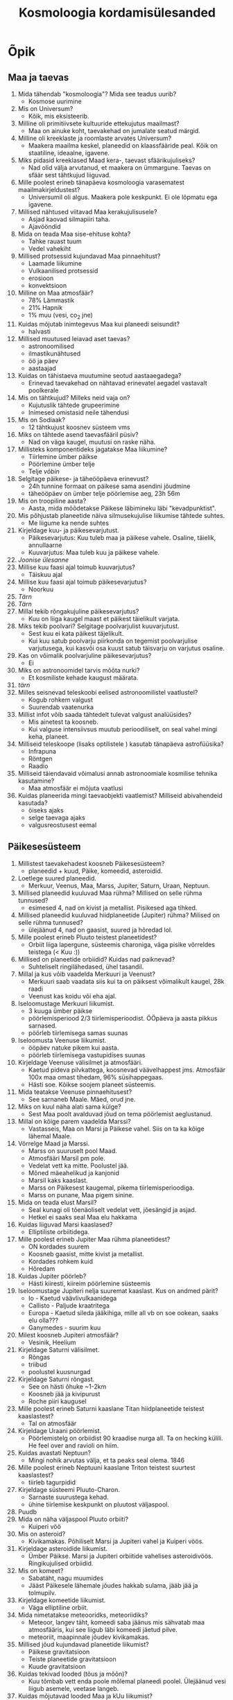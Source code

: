#+title: Kosmoloogia kordamisülesanded

* Õpik

** Maa ja taevas

1. Mida tähendab "kosmoloogia"? Mida see teadus uurib?
   - Kosmose uurimine
2. Mis on Universum?
   - Kõik, mis eksisteerib.
3. Milline oli primitiivsete kultuuride ettekujutus maailmast?
   - Maa on ainuke koht, taevakehad on jumalate seatud märgid.
4. Milline oli kreeklaste ja roomlaste arvates Universum?
   - Maakera maailma keskel, planeedid on klaassfääride peal. Kõik on staatiline, ideaalne, igavene.
5. Miks pidasid kreeklased Maad kera-, taevast sfäärikujuliseks?
   - Nad olid välja arvutanud, et maakera on ümmargune. Taevas on sfäär sest tähtkujud liiguvad.
6. Mille poolest erineb tänapäeva kosmoloogia varasematest maailmakirjeldustest?
   - Universumil oli algus. Maakera pole keskpunkt. Ei ole lõpmatu ega igavene.
7. Millised nähtused viitavad Maa kerakujulisusele?
   - Asjad kaovad silmapiiri taha.
   - Ajavööndid
8. Mida on teada Maa sise-ehituse kohta?
   - Tahke rauast tuum
   - Vedel vahekiht
9. Millised protsessid kujundavad Maa pinnaehitust?
   - Laamade liikumine
   - Vulkaanilised protsessid
   - erosioon
   - konvektsioon
10. Milline on Maa atmosfäär?
    - 78% Lämmastik
    - 21% Hapnik
    - 1% muu (vesi, co_2 jne)
11. Kuidas mõjutab inimtegevus Maa kui planeedi seisundit?
    - halvasti
12. Millised muutused leiavad aset taevas?
    - astronoomilised
    - ilmastikunähtused
    - öö ja päev
    - aastaajad
13. Kuidas on tähistaeva muutumine seotud aastaaegadega?
    - Erinevad taevakehad on nähtavad erinevatel aegadel vastavalt poolkerale
14. Mis on tähtkujud? Milleks neid vaja on?
    - Kujutuslik tähtede grupeerimine
    - Inimesed omistasid neile tähendusi
15. Mis on Sodiaak?
    - 12 tähtkujust koosnev süsteem vms
16. Miks on tähtede asend taevasfääril püsiv?
    - Nad on väga kaugel, muutusi on raske näha.
17. Millisteks komponentideks jagatakse Maa liikumine?
    - Tiirlemine ümber päikse
    - Pöörlemine ümber telje
    - Telje /võbin/
18. Selgitage päikese- ja täheööpäeva erinevust?
    - 24h tunnine formaat on päikese sama asendini jõudmine
    - täheööpäev on ümber telje pöörlemise aeg, 23h 56m
19. Mis on troopiline aasta?
    - Aasta, mida mõõdetakse Päikese läbimineku läbi "kevadpunktist".
20. Mis põhjustab planeetide näiva silmusekujulise liikumise tähtede suhtes.
    - Me liigume ka nende suhtes
21. Kirjeldage kuu- ja päikesevarjutust.
    - Päikesevarjutus: Kuu tuleb maa ja päikese vahele. Osaline, täielik, annullaarne
    - Kuuvarjutus: Maa tuleb kuu ja päikese vahele.
22. /Joonise ülesanne/
23. Millise kuu faasi ajal toimub kuuvarjutus?
    - Täiskuu ajal
24. Millise kuu faasi ajal toimub päikesevarjutus?
    - Noorkuu
25. /Tärn/
26. /Tärn/
27. Millal tekib rõngakujuline päikesevarjutus?
    - Kuu on liiga kaugel maast et päikest täielikult varjata.
28. Miks tekib poolvari? Selgitage poolvarjulist kuuvarjutust.
    - Sest kuu ei kata päikest täjelikult.
    - Kui kuu satub poolvarju piirkonda on tegemist poolvarjulise varjutusega, kui kasvõi osa kuust satub täisvarju on varjutus osaline.
29. Kas on võimalik poolvarjuline päikesevarjutus?
    - Ei
30. Miks on astronoomidel tarvis mõõta nurki?
    - Et kosmiliste kehade kaugust määrata.
31. /tärn/
32. Milles seisnevad teleskoobi eelised astronoomilistel vaatlustel?
    - Kogub rohkem valgust
    - Suurendab vaatenurka
33. Millist infot võib saada tähtedelt tulevat valgust analüüsides?
    - Mis ainetest ta koosneb.
    - Kui valguse intensiivsus muutub perioodiliselt, on seal vahel mingi keha, planeet.
34. Milliseid teleskoope (lisaks optilistele ) kasutab tänapäeva astrofüüsika?
    - Infrapuna
    - Röntgen
    - Raadio
35. Milliseid täiendavaid võimalusi annab astronoomiale kosmilise tehnika kasutamine?
    - Maa atmosfäär ei mõjuta vaatlusi
36. Kuidas planeerida mingi taevaobjekti vaatlemist? Milliseid abivahendeid kasutada?
    - öiseks ajaks
    - selge taevaga ajaks
    - valgusreostusest eemal

** Päikesesüsteem

1. Millistest taevakehadest koosneb Päikesesüsteem?
   - planeedid + kuud, Päike, komeedid, asteroidid.
2. Loetlege suured planeedid.
   - Merkuur, Veenus, Maa, Marss, Jupiter, Saturn, Uraan, Neptuun.
3. Millised planeedid kuuluvad Maa rühma? Millised on selle rühma tunnused?
   - esimesed 4, nad on kivist ja metallist. Pisikesed aga tihked.
4. Millised planeedid kuuluvad hiidplaneetide (Jupiter) rühma? Milised on selle rühma tunnused?
   - ülejäänud 4, nad on gaasist, suured ja hõredad lol.
5. Mille poolest erineb Pluuto teistest planeetidest?
   - Orbiit liiga lapergune, süsteemis charoniga, väga pisike võrreldes teistega (< Kuu :))
6. Millised on planeetide orbiidid? Kuidas nad paiknevad?
   - Suhteliselt ringilähedased, ühel tasandil.
7. Millal ja kus võib vaadelda Merkuuri ja Veenust?
   - Merkuuri saab vaadata siis kui ta on päiksest võimalikult kaugel, 28k raadi
   - Veenust kas koidu või eha ajal.
8. Iseloomustage Merkuuri liikumist.
   - 3 kuuga ümber päikse
   - pöörlemisperiood 2/3 tiirlemisperioodist. ÖÖpäeva ja aasta pikkus sarnased.
   - pöörleb tiirlemisega samas suunas
9. Iseloomusta Veenuse liikumist.
   - ööpäev natuke pikem kui aasta.
   - pöörleb tiirlemisega vastupidises suunas
10. Kirjeldage Veenuse välisilmet ja atmosfääri.
    - Kaetud pideva pilvkattega, koosnevad väävelhappest jms. Atmosfäär 100x maa omast tihedam, 96% süsihappegaas.
    - Hästi soe. Kõikse soojem planeet süsteemis.
11. Mida teatakse Veenuse pinnaehitusest?
    - See sarnaneb Maale. Mäed, orud jne.
12. Miks on kuul näha alati sama külge?
    - Sest Maa poolt avalduvad jõud on tema pöörlemist aeglustanud.
13. Millal on kõige parem vaadelda Marssi?
    - Vastasseis, Maa on Marsi ja Päikese vahel. Siis on ta ka kõige lähemal Maale.
14. Võrrelge Maad ja Marssi.
    - Marss on suuruselt pool Maad.
    - Atmosfääri Marsil pm pole.
    - Vedelat vett ka mitte. Poolustel jää.
    - Mõned mäeahelikud ja kanjonid
    - Marsil kaks kaaslast.
    - Marss on Päikesest kaugemal, pikema tiirlemisperioodiga.
    - Marss on punane, Maa pigem sinine.
15. Mida on teada elust Marsil?
    - Seal kunagi oli tõenäoliselt vedelat vett, jõesängid ja asjad.
    - Hetkel ei saaks seal Maa elu hakkama
16. Kuidas liiguvad Marsi kaaslased?
    - Elliptiliste orbiitidega.

17. Mille poolest erineb Jupiter Maa rühma planeetidest?
    - ON kordades suurem
    - Koosneb gaasist, mitte kivist ja metallist.
    - Kordades rohkem kuid
    - Hõredam
18. Kuidas Jupiter pöörleb?
    - Hästi kiiresti, kiireim pöörlemine süsteemis
19. Iseloomustage Jupiteri nelja suuremat kaaslast. Kus on andmed pärit?
    - Io - Kaetud väävlivulkaanidega
    - Callisto - Paljude kraatritega
    - Europa - Kaetud sileda jääkihiga, mille all vb on soe ookean, saaks elu olla???
    - Ganymedes - suurim kuu
20. Milest koosneb Jupiteri atmosfäär?
    - Vesinik, Heelium
21. Kirjeldage Saturni välisilmet.
    - Rõngas
    - triibud
    - poolustel kuusnurgad
22. Kirjeldage Saturni rõngast.
    - See on hästi õhuke ~1-2km
    - Koosneb jää ja kivipurust
    - Roche piiri kaugusel
23. Mille poolest erineb Saturni kaaslane Titan hiidplaneetide teistest kaaslastest?
    - Tal on atmosfäär
24. Kirjeldage Uraani pöörlemist.
    - Pöörlemistelg on orbiidist 90 kraadise nurga all. Ta on hecking külili. He feel over and ravioli on hiim.
25. Kuidas avastati Neptuun?
    - Mingi nohik arvutas välja, et ta peaks seal olema. 1846
26. Mille poolest erineb Neptuuni kaaslane Triton teistest suurtest kaaslastest?
    - tiirleb tagurpidid
27. Kirjeldage süsteemi Pluuto-Charon.
    - Sarnaste suurustega kehad.
    - ühine tiirlemise keskpunkt on pluutost väljaspool.
28. Puudb
29. Mida on näha väljaspool Pluuto orbiiti?
    - Kuiperi vöö
30. Mis on asteroid?
    - Kivikamakas. Põhiliselt Marsi ja Jupiteri vahel ja Kuiperi vöös.
31. Kirjeldage asteroidide liikumist.
    - Ümber Päikse. Marsi ja Jupiteri orbiitide vahelises asteroidivöös. Ringikujulised orbiidid.
32. Mis on komeet?
    - Sabatäht, nagu muumides
    - Jääst Päikesele lähemale jõudes hakkab sulama, jääb jää ja tolmupilv.
33. Kirjeldage komeetide liikumist.
    - Väga elliptiline orbiit.
34. Mida nimetatakse meteooridks, meteoriidiks?
    - Meteoor, langev täht, komeedi saba jäänus mis sähvatab maa atmosfääris, kui see liigub läbi komeedi jäetud pilve.
    - meteoriit, maapinnale jõudev kivikamakas.
35. Millised jõud kujundavad planeetide liikumist?
    - Päikese gravitatsioon
    - Teiste planeetide gravitatsioon
    - Kuude gravitatsioon
36. Kuidas tekivad looded (tõus ja mõõn)?
    - Kuu tõmbab vett enda poole mõlemal planeedi poolel. Ülejäänud vesi liigub asemele, veetase langeb.
37. Kuidas mõjutavad looded Maa ja kUu liikumist?
    - Aeglustavad üksteise pöörlemise ja tiirlemise kiirust. Kuu eemaldub
38. Mis on pretsessioon? Kuidas see tekib?
    - Pöörleva keha pöörlemistelje pöörlemine.
    - Maa ei ole ideaalne sfäär, Kuu ja Päikese gravitatsioon mõjutavad ta pöörlemist.
39. Millest tekkisid planeedid?
    - Samast algsest gaasi ja tolmupilvest nagu päike.
40. Kuidas seletatakse kaht tüüpi planeetide teket?
    - Tekivad erinevatest gaasipilve kihtidest, kus on raskemad elemendid päiksele lähemal. Keskel põhiliselt Vesinik ja Heelium
41. Mis on Oorti pilv?
    - Päikesesüsteemi ääres asuv pilv, kust komeedid tulevad. Komeetide pesa.


** Tähed

1. Millised on Päikese mõõtmed Maaga võrreldes?
   - 330000x suurema massiga
   - 109 Maa läbimõõtu - 1.4M kilomeetrit
2. Seletage lauset "Päike on tüüpiline täht".
   - Keskmise suurusega.     
   - Temast ei saa musta auku.
3. Miks näib Päikese serv teravana?
   - Sest ta fotosfäär on õhuke
4. Mis on granulatsioon?
   - Päikese pinnal tekivad tükid
   - Mustadest laikudest koosnev teraline muster
5. Milline on Päikese atmosfäär?
   - Kromosfäär - paartuhat kilomeetrit, punane sähvatus kohe enne Päikese kustumist
   - Kroon - Ebakorrapärase kujuga nõrk helendus Päikese ümber
6. Kuidas Päike pöörleb?
   - Vastupäeva
7. Kust saab Päike energiat?
   - Termotuumareaktsioonidest!!!!!!!! 0.7% massist eraldub energiana
8. Kuidas jõuab Päikese sisemuses tekkiv energia meieni?
   - Aeglaselt
   - Liigub pinnale kiirgusena, kosmoses edasi konvektsiooni teel.
9. Mida nimetatakse päikeselaiguks?
   - Tumedat kohta päikese pinnal, mis on jahedam ümbritsevast ainest ja omab tugevat magnetvälja.
10. Mis on tähesuurus?
    - Tema heledus
11. Kuidas on tähesuurused seotud tähtede heledusega?
    - logaritmiliselt
    - Suurem tähesuurus -> Nõrgema valgusega.
12. Miks erinevad fotograafilised tähesuurused visuaalsetest?
    - Eri tüüpi kiirgusvastuvõtjad on tundlikud erinevates lainepikkuste vahemikes.
    - Silmad ei ole kaamerad
13. Mis on värvusindeks? Millest see sõltub?
    - Erinevate spektripiirkondades määratud tähesuuruste vahe.
14. Kuidas leida tähe ruumkiirust?
    - See tähendab tähe kiirus päikese suhtes, duh.
    - Tähe kaugus, vaatesuunaline kiirus.
15. Millised on tähtede temperatuurid?
    - soe. 3000K - 30000K.
16. Kuidas saab määrata tähe läbimõõtu? Aga massi?
    - läbi näiva nurkläbimõõdu ja kauguse.
    - temperatuur ja heledus.
17. Milliseid järeldusi saab teha tähespektrist?
    - Kui soe ta on,
    - Mis ainetest ta koosneb.
    - Kas tal on planeete
19. Mis on Hertzsprungi-Russeli diagramm?
    - Värvus/heledusdiagramm, tähtede arvulist jaotust temperatuuri ja heleduse järgi.
20. Mis on peajada?
    - See osa HR diagrammist, kus enamus normaalseid tähti on. :)
22. Millest tekivad tähed?
    - Gaasist ja tolmust.
23. Millest sõltub tähe tasakaaluseisund? Millised jõud peavad olema tähe sisemuses tasakaalus?
    - Massist. Keemilisest koostisest
    - Siserõhk ja gravitatsioon.
24. Kuidas tekib tähe kiirgus?
    - Elemendid kombineeruvad ta sisemuses, seal vallanduv energia liigub aeglaselt pinnale.
25. Millal muutub täht punaseks hiiuks? Kirjeldage seda tähte.
    - Siis kui ta hakkab oma elu lõppu jõudma. vanadus :(
    - Peajada täht, Kui kõik vesinik saab heeliumiks ära põletatud.
    - Lõpuks jääb alles tihe tuum e valge kääbus.
26. Kuidas lõpeb tähe areng?
    - Punane hiid -> Valge kääbsus
    - Supernoova -> Must auk/neutrontäht
27. Millisesse masside vahemikku kuuluvad "normaalsed" peajada tähed.
    - 0.1 kuni 50 päikesemassi.
28. Milliste füüsikaliste protsessidega on see vahemik piiratud?
    - Rõhk ja gravitatsioon peavad tasakaalus olema et täht töötaks.
    - üle 100 päikesemassi tekib kohe supernoova -> must auk.
29. Miks loetakse Päikest teise põlvkonna täheks?
    - Sest päikesesüsteemis on elemente, mis said tekkida ainult tähe surma tagajärjel.
